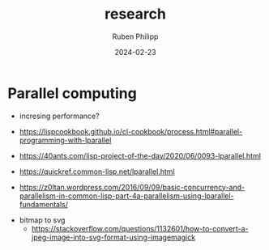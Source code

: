 # -*- eval: (flyspell-mode); eval: (ispell-change-dictionary "de") -*-
#+CATEGORY: apr
#+title: research
#+author: Ruben Philipp
#+date: 2024-02-23
#+startup: showall 

* Parallel computing

- incresing performance?

- https://lispcookbook.github.io/cl-cookbook/process.html#parallel-programming-with-lparallel

- https://40ants.com/lisp-project-of-the-day/2020/06/0093-lparallel.html

- https://quickref.common-lisp.net/lparallel.html

- https://z0ltan.wordpress.com/2016/09/09/basic-concurrency-and-parallelism-in-common-lisp-part-4a-parallelism-using-lparallel-fundamentals/


- bitmap to svg
  - https://stackoverflow.com/questions/1132601/how-to-convert-a-jpeg-image-into-svg-format-using-imagemagick
